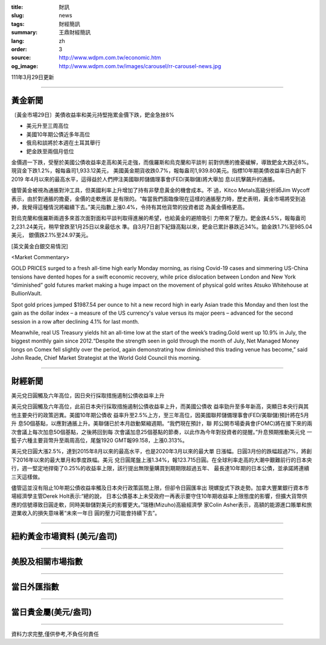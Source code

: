 :title: 財訊
:slug: news
:tags: 財經簡訊
:summary: 王鼎財經簡訊
:lang: zh
:order: 3
:source: http://www.wdpm.com.tw/economic.htm
:og_image: http://www.wdpm.com.tw/images/carousel/rr-carousel-news.jpg

111年3月29日更新

----

黃金新聞
++++++++

〔黃金市場29日〕美債收益率和美元持堅拖累金價下跌，鈀金急挫8%

* 美元升至三周高位
* 美國10年期公債近多年高位
* 俄烏和談將於本週在土耳其舉行
* 鈀金跌至兩個月低位

金價週一下跌，受壓於美國公債收益率走高和美元走強，而俄羅斯和烏克蘭和平談判
前對供應的擔憂緩解，導致鈀金大跌近8%。現貨金下跌1.2%，報每盎司1,933.12美元，
美國黃金期貨收跌0.7%，報每盎司1,939.80美元。指標10年期美債收益率日內創下2019
年4月以來的最高水平，這得益於人們押注美國聯邦儲備理事會(FED/美聯儲)將大舉加
息以抗擊飆升的通脹。

儘管黃金被視為通脹對沖工具，但美國利率上升增加了持有非孽息黃金的機會成本。不
過，Kitco Metals高級分析師Jim Wycoff表示，由於對通脹的擔憂，金價的走軟應該
是有限的。“每當我們面臨像現在這樣的通脹壓力時，歷史表明，黃金市場將受到追
捧，我覺得這種情況將繼續下去。”美元指數上漲0.4%，令持有其他貨幣的投資者認
為黃金價格更高。

對烏克蘭和俄羅斯兩週多來首次面對面和平談判取得進展的希望，也給黃金的避險吸引
力帶來了壓力。鈀金跌4.5%，報每盎司2,231.24美元，稍早曾跌至1月25日以來最低水
準。自3月7日創下紀錄高點以來，鈀金已累計暴跌近34%。鉑金跌1.7%至985.04美元，
銀價跌2.1%至24.97美元。




[英文黃金白銀交易情況]

<Market Commentary>

GOLD PRICES surged to a fresh all-time high early Monday morning, as 
rising Covid-19 cases and simmering US-China tensions have dented hopes 
for a swift economic recovery, while price dislocation between London and 
New York “diminished” gold futures market making a huge impact on the 
movement of physical gold writes Atsuko Whitehouse at BullionVault.
 
Spot gold prices jumped $1987.54 per ounce to hit a new record high in 
early Asian trade this Monday and then lost the gain as the dollar 
index – a measure of the US currency's value versus its major 
peers – advanced for the second session in a row after declining 4.1% 
for last month.
 
Meanwhile, real US Treasury yields hit an all-time low at the start of 
the week’s trading.Gold went up 10.9% in July, the biggest monthly gain 
since 2012.“Despite the strength seen in gold through the month of July, 
Net Managed Money longs on Comex fell slightly over the period, again 
demonstrating how diminished this trading venue has become,” said John 
Reade, Chief Market Strategist at the World Gold Council this morning.

----

財經新聞
++++++++
美元兌日圓觸及六年高位，因日央行採取措施遏制公債收益率上升

美元兌日圓觸及六年高位，此前日本央行採取措施遏制公債收益率上升，而美國公債收
益率勁升至多年新高，突顯日本央行與其他主要央行的政策迥異。美國10年期公債收
益率升至2.5%上方，至三年高位，因美國聯邦儲備理事會(FED/美聯儲)預計將在5月升
息50個基點，以應對通脹上升。美聯儲已於本月啟動緊縮週期。“我們現在預計，聯
邦公開市場委員會(FOMC)將在接下來的兩次會議上每次加息50個基點，之後將回到每
次會議加息25個基點的節奏，以此作為今年對投資者的提醒。”升息預期推動美元兌
一籃子六種主要貨幣升至兩周高位，尾盤1920 GMT報99.158，上漲0.313%。

美元兌日圓大漲2.5%，達到2015年8月以來的最高水平，也是2020年3月以來的最大單
日漲幅。日圓3月份的跌幅超過7%，將創下2016年以來的最大單月和季度跌幅。美元
兌日圓尾盤上漲1.34%，報123.715日圓。在全球利率走高的大潮中艱難前行的日本央
行，週一堅定地捍衛了0.25%的收益率上限，該行提出無限量購買到期期限超過五年、
最長達10年期的日本公債，並承諾將連續三天這樣做。

儘管這並沒有阻止10年期公債收益率觸及日本央行政策區間上限，但卻令日圓匯率出
現螺旋式下跌走勢。加拿大豐業銀行資本市場經濟學主管Derek Holt表示:“總的說，
日本公債基本上未受政府一再表示要守住10年期收益率上限態度的影響，但擴大貨幣供
應的信號導致日圓走軟，同時美聯儲對美元的影響更大。”瑞穗(Mizuho)高級經濟學
家Colin Asher表示，高額的能源進口賬單和旅遊業收入的損失意味著“未來一年日
圓的壓力可能會持續下去”。


         

----

紐約黃金市場資料 (美元/盎司)
++++++++++++++++++++++++++++

.. raw:: html

  <A HREF="http://www.kitco.com/connecting.html">
  <IMG SRC="http://www.kitconet.com/images/quotes_4b2.gif" BORDER="0" ALT="[Most Recent Quotes from www.kitco.com]">
  </A>

----

美股及相關市場指數
++++++++++++++++++

.. raw:: html

  <!-- TradingView Widget BEGIN -->
  <div class="tradingview-widget-container">
    <div class="tradingview-widget-container__widget"></div>
    <div class="tradingview-widget-copyright"><a href="https://tw.tradingview.com/markets/indices/" rel="noopener" target="_blank"><span class="blue-text">指數行情</span></a>由TradingView提供</div>
    <script type="text/javascript" src="https://s3.tradingview.com/external-embedding/embed-widget-market-quotes.js" async>
    {
    "title": "指數",
    "width": 770,
    "height": 450,
    "locale": "zh_TW",
    "symbolsGroups": [
      {
        "name": "美國和加拿大",
        "symbols": [
          {
            "name": "FOREXCOM:SPXUSD",
            "displayName": "標準普爾500"
          },
          {
            "name": "FOREXCOM:NSXUSD",
            "displayName": "納斯達克100指數"
          },
          {
            "name": "CME_MINI:ES1!",
            "displayName": "E-迷你 標普指數期貨"
          },
          {
            "name": "INDEX:DXY",
            "displayName": "美元指數"
          },
          {
            "name": "FOREXCOM:DJI",
            "displayName": "道瓊斯 30"
          }
        ]
      },
      {
        "name": "歐洲",
        "symbols": [
          {
            "name": "INDEX:SX5E",
            "displayName": "歐元藍籌50"
          },
          {
            "name": "FOREXCOM:UKXGBP",
            "displayName": "富時100"
          },
          {
            "name": "INDEX:DEU30",
            "displayName": "德國DAX指數"
          },
          {
            "name": "INDEX:CAC40",
            "displayName": "法國 CAC 40 指數"
          },
          {
            "name": "INDEX:SMI"
          }
        ]
      },
      {
        "name": "亞太",
        "symbols": [
          {
            "name": "INDEX:NKY",
            "displayName": "日經225"
          },
          {
            "name": "INDEX:HSI",
            "displayName": "恆生"
          },
          {
            "name": "BSE:SENSEX",
            "displayName": "印度孟買指數"
          },
          {
            "name": "BSE:BSE500"
          },
          {
            "name": "INDEX:KSIC",
            "displayName": "韓國Kospi綜合指數"
          }
        ]
      }
    ],
    "colorTheme": "light"
  }
    </script>
  </div>
  <!-- TradingView Widget END -->

----

當日外匯指數
++++++++++++

.. raw:: html

  <!-- TradingView Widget BEGIN -->
  <div class="tradingview-widget-container">
    <div class="tradingview-widget-container__widget"></div>
    <div class="tradingview-widget-copyright"><a href="https://tw.tradingview.com/markets/currencies/forex-cross-rates/" rel="noopener" target="_blank"><span class="blue-text">外匯匯率</span></a>由TradingView提供</div>
    <script type="text/javascript" src="https://s3.tradingview.com/external-embedding/embed-widget-forex-cross-rates.js" async>
    {
    "width": "100%",
    "height": "100%",
    "currencies": [
      "EUR",
      "USD",
      "JPY",
      "GBP",
      "CNY",
      "TWD"
    ],
    "isTransparent": false,
    "colorTheme": "light",
    "locale": "zh_TW"
  }
    </script>
  </div>
  <!-- TradingView Widget END -->

----

當日貴金屬(美元/盎司)
+++++++++++++++++++++

.. raw:: html 

  <A HREF="http://www.kitco.com/connecting.html">
  <IMG SRC="http://www.kitconet.com/images/quotes_7a.gif" BORDER="0" ALT="[Most Recent Quotes from www.kitco.com]">
  </A>

----

資料力求完整,僅供參考,不負任何責任
